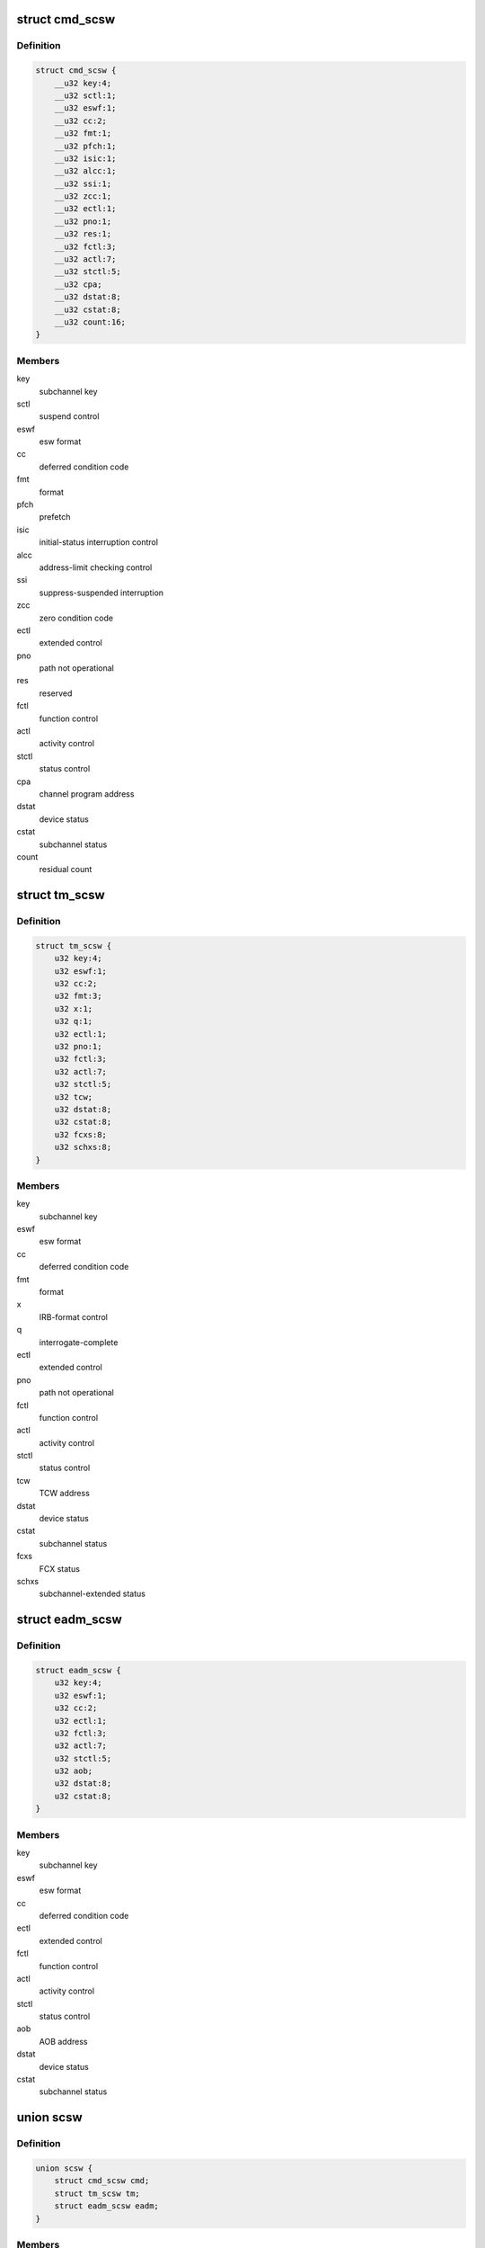 .. -*- coding: utf-8; mode: rst -*-
.. src-file: arch/s390/include/asm/scsw.h

.. _`cmd_scsw`:

struct cmd_scsw
===============

.. c:type:: struct cmd_scsw

    command-mode subchannel status word

.. _`cmd_scsw.definition`:

Definition
----------

.. code-block:: c

    struct cmd_scsw {
        __u32 key:4;
        __u32 sctl:1;
        __u32 eswf:1;
        __u32 cc:2;
        __u32 fmt:1;
        __u32 pfch:1;
        __u32 isic:1;
        __u32 alcc:1;
        __u32 ssi:1;
        __u32 zcc:1;
        __u32 ectl:1;
        __u32 pno:1;
        __u32 res:1;
        __u32 fctl:3;
        __u32 actl:7;
        __u32 stctl:5;
        __u32 cpa;
        __u32 dstat:8;
        __u32 cstat:8;
        __u32 count:16;
    }

.. _`cmd_scsw.members`:

Members
-------

key
    subchannel key

sctl
    suspend control

eswf
    esw format

cc
    deferred condition code

fmt
    format

pfch
    prefetch

isic
    initial-status interruption control

alcc
    address-limit checking control

ssi
    suppress-suspended interruption

zcc
    zero condition code

ectl
    extended control

pno
    path not operational

res
    reserved

fctl
    function control

actl
    activity control

stctl
    status control

cpa
    channel program address

dstat
    device status

cstat
    subchannel status

count
    residual count

.. _`tm_scsw`:

struct tm_scsw
==============

.. c:type:: struct tm_scsw

    transport-mode subchannel status word

.. _`tm_scsw.definition`:

Definition
----------

.. code-block:: c

    struct tm_scsw {
        u32 key:4;
        u32 eswf:1;
        u32 cc:2;
        u32 fmt:3;
        u32 x:1;
        u32 q:1;
        u32 ectl:1;
        u32 pno:1;
        u32 fctl:3;
        u32 actl:7;
        u32 stctl:5;
        u32 tcw;
        u32 dstat:8;
        u32 cstat:8;
        u32 fcxs:8;
        u32 schxs:8;
    }

.. _`tm_scsw.members`:

Members
-------

key
    subchannel key

eswf
    esw format

cc
    deferred condition code

fmt
    format

x
    IRB-format control

q
    interrogate-complete

ectl
    extended control

pno
    path not operational

fctl
    function control

actl
    activity control

stctl
    status control

tcw
    TCW address

dstat
    device status

cstat
    subchannel status

fcxs
    FCX status

schxs
    subchannel-extended status

.. _`eadm_scsw`:

struct eadm_scsw
================

.. c:type:: struct eadm_scsw

    subchannel status word for eadm subchannels

.. _`eadm_scsw.definition`:

Definition
----------

.. code-block:: c

    struct eadm_scsw {
        u32 key:4;
        u32 eswf:1;
        u32 cc:2;
        u32 ectl:1;
        u32 fctl:3;
        u32 actl:7;
        u32 stctl:5;
        u32 aob;
        u32 dstat:8;
        u32 cstat:8;
    }

.. _`eadm_scsw.members`:

Members
-------

key
    subchannel key

eswf
    esw format

cc
    deferred condition code

ectl
    extended control

fctl
    function control

actl
    activity control

stctl
    status control

aob
    AOB address

dstat
    device status

cstat
    subchannel status

.. _`scsw`:

union scsw
==========

.. c:type:: struct scsw

    subchannel status word

.. _`scsw.definition`:

Definition
----------

.. code-block:: c

    union scsw {
        struct cmd_scsw cmd;
        struct tm_scsw tm;
        struct eadm_scsw eadm;
    }

.. _`scsw.members`:

Members
-------

cmd
    command-mode SCSW

tm
    transport-mode SCSW

eadm
    eadm SCSW

.. _`scsw_is_tm`:

scsw_is_tm
==========

.. c:function:: int scsw_is_tm(union scsw *scsw)

    check for transport mode scsw

    :param union scsw \*scsw:
        pointer to scsw

.. _`scsw_is_tm.description`:

Description
-----------

Return non-zero if the specified scsw is a transport mode scsw, zero
otherwise.

.. _`scsw_key`:

scsw_key
========

.. c:function:: u32 scsw_key(union scsw *scsw)

    return scsw key field

    :param union scsw \*scsw:
        pointer to scsw

.. _`scsw_key.description`:

Description
-----------

Return the value of the key field of the specified scsw, regardless of
whether it is a transport mode or command mode scsw.

.. _`scsw_eswf`:

scsw_eswf
=========

.. c:function:: u32 scsw_eswf(union scsw *scsw)

    return scsw eswf field

    :param union scsw \*scsw:
        pointer to scsw

.. _`scsw_eswf.description`:

Description
-----------

Return the value of the eswf field of the specified scsw, regardless of
whether it is a transport mode or command mode scsw.

.. _`scsw_cc`:

scsw_cc
=======

.. c:function:: u32 scsw_cc(union scsw *scsw)

    return scsw cc field

    :param union scsw \*scsw:
        pointer to scsw

.. _`scsw_cc.description`:

Description
-----------

Return the value of the cc field of the specified scsw, regardless of
whether it is a transport mode or command mode scsw.

.. _`scsw_ectl`:

scsw_ectl
=========

.. c:function:: u32 scsw_ectl(union scsw *scsw)

    return scsw ectl field

    :param union scsw \*scsw:
        pointer to scsw

.. _`scsw_ectl.description`:

Description
-----------

Return the value of the ectl field of the specified scsw, regardless of
whether it is a transport mode or command mode scsw.

.. _`scsw_pno`:

scsw_pno
========

.. c:function:: u32 scsw_pno(union scsw *scsw)

    return scsw pno field

    :param union scsw \*scsw:
        pointer to scsw

.. _`scsw_pno.description`:

Description
-----------

Return the value of the pno field of the specified scsw, regardless of
whether it is a transport mode or command mode scsw.

.. _`scsw_fctl`:

scsw_fctl
=========

.. c:function:: u32 scsw_fctl(union scsw *scsw)

    return scsw fctl field

    :param union scsw \*scsw:
        pointer to scsw

.. _`scsw_fctl.description`:

Description
-----------

Return the value of the fctl field of the specified scsw, regardless of
whether it is a transport mode or command mode scsw.

.. _`scsw_actl`:

scsw_actl
=========

.. c:function:: u32 scsw_actl(union scsw *scsw)

    return scsw actl field

    :param union scsw \*scsw:
        pointer to scsw

.. _`scsw_actl.description`:

Description
-----------

Return the value of the actl field of the specified scsw, regardless of
whether it is a transport mode or command mode scsw.

.. _`scsw_stctl`:

scsw_stctl
==========

.. c:function:: u32 scsw_stctl(union scsw *scsw)

    return scsw stctl field

    :param union scsw \*scsw:
        pointer to scsw

.. _`scsw_stctl.description`:

Description
-----------

Return the value of the stctl field of the specified scsw, regardless of
whether it is a transport mode or command mode scsw.

.. _`scsw_dstat`:

scsw_dstat
==========

.. c:function:: u32 scsw_dstat(union scsw *scsw)

    return scsw dstat field

    :param union scsw \*scsw:
        pointer to scsw

.. _`scsw_dstat.description`:

Description
-----------

Return the value of the dstat field of the specified scsw, regardless of
whether it is a transport mode or command mode scsw.

.. _`scsw_cstat`:

scsw_cstat
==========

.. c:function:: u32 scsw_cstat(union scsw *scsw)

    return scsw cstat field

    :param union scsw \*scsw:
        pointer to scsw

.. _`scsw_cstat.description`:

Description
-----------

Return the value of the cstat field of the specified scsw, regardless of
whether it is a transport mode or command mode scsw.

.. _`scsw_cmd_is_valid_key`:

scsw_cmd_is_valid_key
=====================

.. c:function:: int scsw_cmd_is_valid_key(union scsw *scsw)

    check key field validity

    :param union scsw \*scsw:
        pointer to scsw

.. _`scsw_cmd_is_valid_key.description`:

Description
-----------

Return non-zero if the key field of the specified command mode scsw is
valid, zero otherwise.

.. _`scsw_cmd_is_valid_sctl`:

scsw_cmd_is_valid_sctl
======================

.. c:function:: int scsw_cmd_is_valid_sctl(union scsw *scsw)

    check fctl field validity

    :param union scsw \*scsw:
        pointer to scsw

.. _`scsw_cmd_is_valid_sctl.description`:

Description
-----------

Return non-zero if the fctl field of the specified command mode scsw is
valid, zero otherwise.

.. _`scsw_cmd_is_valid_eswf`:

scsw_cmd_is_valid_eswf
======================

.. c:function:: int scsw_cmd_is_valid_eswf(union scsw *scsw)

    check eswf field validity

    :param union scsw \*scsw:
        pointer to scsw

.. _`scsw_cmd_is_valid_eswf.description`:

Description
-----------

Return non-zero if the eswf field of the specified command mode scsw is
valid, zero otherwise.

.. _`scsw_cmd_is_valid_cc`:

scsw_cmd_is_valid_cc
====================

.. c:function:: int scsw_cmd_is_valid_cc(union scsw *scsw)

    check cc field validity

    :param union scsw \*scsw:
        pointer to scsw

.. _`scsw_cmd_is_valid_cc.description`:

Description
-----------

Return non-zero if the cc field of the specified command mode scsw is
valid, zero otherwise.

.. _`scsw_cmd_is_valid_fmt`:

scsw_cmd_is_valid_fmt
=====================

.. c:function:: int scsw_cmd_is_valid_fmt(union scsw *scsw)

    check fmt field validity

    :param union scsw \*scsw:
        pointer to scsw

.. _`scsw_cmd_is_valid_fmt.description`:

Description
-----------

Return non-zero if the fmt field of the specified command mode scsw is
valid, zero otherwise.

.. _`scsw_cmd_is_valid_pfch`:

scsw_cmd_is_valid_pfch
======================

.. c:function:: int scsw_cmd_is_valid_pfch(union scsw *scsw)

    check pfch field validity

    :param union scsw \*scsw:
        pointer to scsw

.. _`scsw_cmd_is_valid_pfch.description`:

Description
-----------

Return non-zero if the pfch field of the specified command mode scsw is
valid, zero otherwise.

.. _`scsw_cmd_is_valid_isic`:

scsw_cmd_is_valid_isic
======================

.. c:function:: int scsw_cmd_is_valid_isic(union scsw *scsw)

    check isic field validity

    :param union scsw \*scsw:
        pointer to scsw

.. _`scsw_cmd_is_valid_isic.description`:

Description
-----------

Return non-zero if the isic field of the specified command mode scsw is
valid, zero otherwise.

.. _`scsw_cmd_is_valid_alcc`:

scsw_cmd_is_valid_alcc
======================

.. c:function:: int scsw_cmd_is_valid_alcc(union scsw *scsw)

    check alcc field validity

    :param union scsw \*scsw:
        pointer to scsw

.. _`scsw_cmd_is_valid_alcc.description`:

Description
-----------

Return non-zero if the alcc field of the specified command mode scsw is
valid, zero otherwise.

.. _`scsw_cmd_is_valid_ssi`:

scsw_cmd_is_valid_ssi
=====================

.. c:function:: int scsw_cmd_is_valid_ssi(union scsw *scsw)

    check ssi field validity

    :param union scsw \*scsw:
        pointer to scsw

.. _`scsw_cmd_is_valid_ssi.description`:

Description
-----------

Return non-zero if the ssi field of the specified command mode scsw is
valid, zero otherwise.

.. _`scsw_cmd_is_valid_zcc`:

scsw_cmd_is_valid_zcc
=====================

.. c:function:: int scsw_cmd_is_valid_zcc(union scsw *scsw)

    check zcc field validity

    :param union scsw \*scsw:
        pointer to scsw

.. _`scsw_cmd_is_valid_zcc.description`:

Description
-----------

Return non-zero if the zcc field of the specified command mode scsw is
valid, zero otherwise.

.. _`scsw_cmd_is_valid_ectl`:

scsw_cmd_is_valid_ectl
======================

.. c:function:: int scsw_cmd_is_valid_ectl(union scsw *scsw)

    check ectl field validity

    :param union scsw \*scsw:
        pointer to scsw

.. _`scsw_cmd_is_valid_ectl.description`:

Description
-----------

Return non-zero if the ectl field of the specified command mode scsw is
valid, zero otherwise.

.. _`scsw_cmd_is_valid_pno`:

scsw_cmd_is_valid_pno
=====================

.. c:function:: int scsw_cmd_is_valid_pno(union scsw *scsw)

    check pno field validity

    :param union scsw \*scsw:
        pointer to scsw

.. _`scsw_cmd_is_valid_pno.description`:

Description
-----------

Return non-zero if the pno field of the specified command mode scsw is
valid, zero otherwise.

.. _`scsw_cmd_is_valid_fctl`:

scsw_cmd_is_valid_fctl
======================

.. c:function:: int scsw_cmd_is_valid_fctl(union scsw *scsw)

    check fctl field validity

    :param union scsw \*scsw:
        pointer to scsw

.. _`scsw_cmd_is_valid_fctl.description`:

Description
-----------

Return non-zero if the fctl field of the specified command mode scsw is
valid, zero otherwise.

.. _`scsw_cmd_is_valid_actl`:

scsw_cmd_is_valid_actl
======================

.. c:function:: int scsw_cmd_is_valid_actl(union scsw *scsw)

    check actl field validity

    :param union scsw \*scsw:
        pointer to scsw

.. _`scsw_cmd_is_valid_actl.description`:

Description
-----------

Return non-zero if the actl field of the specified command mode scsw is
valid, zero otherwise.

.. _`scsw_cmd_is_valid_stctl`:

scsw_cmd_is_valid_stctl
=======================

.. c:function:: int scsw_cmd_is_valid_stctl(union scsw *scsw)

    check stctl field validity

    :param union scsw \*scsw:
        pointer to scsw

.. _`scsw_cmd_is_valid_stctl.description`:

Description
-----------

Return non-zero if the stctl field of the specified command mode scsw is
valid, zero otherwise.

.. _`scsw_cmd_is_valid_dstat`:

scsw_cmd_is_valid_dstat
=======================

.. c:function:: int scsw_cmd_is_valid_dstat(union scsw *scsw)

    check dstat field validity

    :param union scsw \*scsw:
        pointer to scsw

.. _`scsw_cmd_is_valid_dstat.description`:

Description
-----------

Return non-zero if the dstat field of the specified command mode scsw is
valid, zero otherwise.

.. _`scsw_cmd_is_valid_cstat`:

scsw_cmd_is_valid_cstat
=======================

.. c:function:: int scsw_cmd_is_valid_cstat(union scsw *scsw)

    check cstat field validity

    :param union scsw \*scsw:
        pointer to scsw

.. _`scsw_cmd_is_valid_cstat.description`:

Description
-----------

Return non-zero if the cstat field of the specified command mode scsw is
valid, zero otherwise.

.. _`scsw_tm_is_valid_key`:

scsw_tm_is_valid_key
====================

.. c:function:: int scsw_tm_is_valid_key(union scsw *scsw)

    check key field validity

    :param union scsw \*scsw:
        pointer to scsw

.. _`scsw_tm_is_valid_key.description`:

Description
-----------

Return non-zero if the key field of the specified transport mode scsw is
valid, zero otherwise.

.. _`scsw_tm_is_valid_eswf`:

scsw_tm_is_valid_eswf
=====================

.. c:function:: int scsw_tm_is_valid_eswf(union scsw *scsw)

    check eswf field validity

    :param union scsw \*scsw:
        pointer to scsw

.. _`scsw_tm_is_valid_eswf.description`:

Description
-----------

Return non-zero if the eswf field of the specified transport mode scsw is
valid, zero otherwise.

.. _`scsw_tm_is_valid_cc`:

scsw_tm_is_valid_cc
===================

.. c:function:: int scsw_tm_is_valid_cc(union scsw *scsw)

    check cc field validity

    :param union scsw \*scsw:
        pointer to scsw

.. _`scsw_tm_is_valid_cc.description`:

Description
-----------

Return non-zero if the cc field of the specified transport mode scsw is
valid, zero otherwise.

.. _`scsw_tm_is_valid_fmt`:

scsw_tm_is_valid_fmt
====================

.. c:function:: int scsw_tm_is_valid_fmt(union scsw *scsw)

    check fmt field validity

    :param union scsw \*scsw:
        pointer to scsw

.. _`scsw_tm_is_valid_fmt.description`:

Description
-----------

Return non-zero if the fmt field of the specified transport mode scsw is
valid, zero otherwise.

.. _`scsw_tm_is_valid_x`:

scsw_tm_is_valid_x
==================

.. c:function:: int scsw_tm_is_valid_x(union scsw *scsw)

    check x field validity

    :param union scsw \*scsw:
        pointer to scsw

.. _`scsw_tm_is_valid_x.description`:

Description
-----------

Return non-zero if the x field of the specified transport mode scsw is
valid, zero otherwise.

.. _`scsw_tm_is_valid_q`:

scsw_tm_is_valid_q
==================

.. c:function:: int scsw_tm_is_valid_q(union scsw *scsw)

    check q field validity

    :param union scsw \*scsw:
        pointer to scsw

.. _`scsw_tm_is_valid_q.description`:

Description
-----------

Return non-zero if the q field of the specified transport mode scsw is
valid, zero otherwise.

.. _`scsw_tm_is_valid_ectl`:

scsw_tm_is_valid_ectl
=====================

.. c:function:: int scsw_tm_is_valid_ectl(union scsw *scsw)

    check ectl field validity

    :param union scsw \*scsw:
        pointer to scsw

.. _`scsw_tm_is_valid_ectl.description`:

Description
-----------

Return non-zero if the ectl field of the specified transport mode scsw is
valid, zero otherwise.

.. _`scsw_tm_is_valid_pno`:

scsw_tm_is_valid_pno
====================

.. c:function:: int scsw_tm_is_valid_pno(union scsw *scsw)

    check pno field validity

    :param union scsw \*scsw:
        pointer to scsw

.. _`scsw_tm_is_valid_pno.description`:

Description
-----------

Return non-zero if the pno field of the specified transport mode scsw is
valid, zero otherwise.

.. _`scsw_tm_is_valid_fctl`:

scsw_tm_is_valid_fctl
=====================

.. c:function:: int scsw_tm_is_valid_fctl(union scsw *scsw)

    check fctl field validity

    :param union scsw \*scsw:
        pointer to scsw

.. _`scsw_tm_is_valid_fctl.description`:

Description
-----------

Return non-zero if the fctl field of the specified transport mode scsw is
valid, zero otherwise.

.. _`scsw_tm_is_valid_actl`:

scsw_tm_is_valid_actl
=====================

.. c:function:: int scsw_tm_is_valid_actl(union scsw *scsw)

    check actl field validity

    :param union scsw \*scsw:
        pointer to scsw

.. _`scsw_tm_is_valid_actl.description`:

Description
-----------

Return non-zero if the actl field of the specified transport mode scsw is
valid, zero otherwise.

.. _`scsw_tm_is_valid_stctl`:

scsw_tm_is_valid_stctl
======================

.. c:function:: int scsw_tm_is_valid_stctl(union scsw *scsw)

    check stctl field validity

    :param union scsw \*scsw:
        pointer to scsw

.. _`scsw_tm_is_valid_stctl.description`:

Description
-----------

Return non-zero if the stctl field of the specified transport mode scsw is
valid, zero otherwise.

.. _`scsw_tm_is_valid_dstat`:

scsw_tm_is_valid_dstat
======================

.. c:function:: int scsw_tm_is_valid_dstat(union scsw *scsw)

    check dstat field validity

    :param union scsw \*scsw:
        pointer to scsw

.. _`scsw_tm_is_valid_dstat.description`:

Description
-----------

Return non-zero if the dstat field of the specified transport mode scsw is
valid, zero otherwise.

.. _`scsw_tm_is_valid_cstat`:

scsw_tm_is_valid_cstat
======================

.. c:function:: int scsw_tm_is_valid_cstat(union scsw *scsw)

    check cstat field validity

    :param union scsw \*scsw:
        pointer to scsw

.. _`scsw_tm_is_valid_cstat.description`:

Description
-----------

Return non-zero if the cstat field of the specified transport mode scsw is
valid, zero otherwise.

.. _`scsw_tm_is_valid_fcxs`:

scsw_tm_is_valid_fcxs
=====================

.. c:function:: int scsw_tm_is_valid_fcxs(union scsw *scsw)

    check fcxs field validity

    :param union scsw \*scsw:
        pointer to scsw

.. _`scsw_tm_is_valid_fcxs.description`:

Description
-----------

Return non-zero if the fcxs field of the specified transport mode scsw is
valid, zero otherwise.

.. _`scsw_tm_is_valid_schxs`:

scsw_tm_is_valid_schxs
======================

.. c:function:: int scsw_tm_is_valid_schxs(union scsw *scsw)

    check schxs field validity

    :param union scsw \*scsw:
        pointer to scsw

.. _`scsw_tm_is_valid_schxs.description`:

Description
-----------

Return non-zero if the schxs field of the specified transport mode scsw is
valid, zero otherwise.

.. _`scsw_is_valid_actl`:

scsw_is_valid_actl
==================

.. c:function:: int scsw_is_valid_actl(union scsw *scsw)

    check actl field validity

    :param union scsw \*scsw:
        pointer to scsw

.. _`scsw_is_valid_actl.description`:

Description
-----------

Return non-zero if the actl field of the specified scsw is valid,
regardless of whether it is a transport mode or command mode scsw.
Return zero if the field does not contain a valid value.

.. _`scsw_is_valid_cc`:

scsw_is_valid_cc
================

.. c:function:: int scsw_is_valid_cc(union scsw *scsw)

    check cc field validity

    :param union scsw \*scsw:
        pointer to scsw

.. _`scsw_is_valid_cc.description`:

Description
-----------

Return non-zero if the cc field of the specified scsw is valid,
regardless of whether it is a transport mode or command mode scsw.
Return zero if the field does not contain a valid value.

.. _`scsw_is_valid_cstat`:

scsw_is_valid_cstat
===================

.. c:function:: int scsw_is_valid_cstat(union scsw *scsw)

    check cstat field validity

    :param union scsw \*scsw:
        pointer to scsw

.. _`scsw_is_valid_cstat.description`:

Description
-----------

Return non-zero if the cstat field of the specified scsw is valid,
regardless of whether it is a transport mode or command mode scsw.
Return zero if the field does not contain a valid value.

.. _`scsw_is_valid_dstat`:

scsw_is_valid_dstat
===================

.. c:function:: int scsw_is_valid_dstat(union scsw *scsw)

    check dstat field validity

    :param union scsw \*scsw:
        pointer to scsw

.. _`scsw_is_valid_dstat.description`:

Description
-----------

Return non-zero if the dstat field of the specified scsw is valid,
regardless of whether it is a transport mode or command mode scsw.
Return zero if the field does not contain a valid value.

.. _`scsw_is_valid_ectl`:

scsw_is_valid_ectl
==================

.. c:function:: int scsw_is_valid_ectl(union scsw *scsw)

    check ectl field validity

    :param union scsw \*scsw:
        pointer to scsw

.. _`scsw_is_valid_ectl.description`:

Description
-----------

Return non-zero if the ectl field of the specified scsw is valid,
regardless of whether it is a transport mode or command mode scsw.
Return zero if the field does not contain a valid value.

.. _`scsw_is_valid_eswf`:

scsw_is_valid_eswf
==================

.. c:function:: int scsw_is_valid_eswf(union scsw *scsw)

    check eswf field validity

    :param union scsw \*scsw:
        pointer to scsw

.. _`scsw_is_valid_eswf.description`:

Description
-----------

Return non-zero if the eswf field of the specified scsw is valid,
regardless of whether it is a transport mode or command mode scsw.
Return zero if the field does not contain a valid value.

.. _`scsw_is_valid_fctl`:

scsw_is_valid_fctl
==================

.. c:function:: int scsw_is_valid_fctl(union scsw *scsw)

    check fctl field validity

    :param union scsw \*scsw:
        pointer to scsw

.. _`scsw_is_valid_fctl.description`:

Description
-----------

Return non-zero if the fctl field of the specified scsw is valid,
regardless of whether it is a transport mode or command mode scsw.
Return zero if the field does not contain a valid value.

.. _`scsw_is_valid_key`:

scsw_is_valid_key
=================

.. c:function:: int scsw_is_valid_key(union scsw *scsw)

    check key field validity

    :param union scsw \*scsw:
        pointer to scsw

.. _`scsw_is_valid_key.description`:

Description
-----------

Return non-zero if the key field of the specified scsw is valid,
regardless of whether it is a transport mode or command mode scsw.
Return zero if the field does not contain a valid value.

.. _`scsw_is_valid_pno`:

scsw_is_valid_pno
=================

.. c:function:: int scsw_is_valid_pno(union scsw *scsw)

    check pno field validity

    :param union scsw \*scsw:
        pointer to scsw

.. _`scsw_is_valid_pno.description`:

Description
-----------

Return non-zero if the pno field of the specified scsw is valid,
regardless of whether it is a transport mode or command mode scsw.
Return zero if the field does not contain a valid value.

.. _`scsw_is_valid_stctl`:

scsw_is_valid_stctl
===================

.. c:function:: int scsw_is_valid_stctl(union scsw *scsw)

    check stctl field validity

    :param union scsw \*scsw:
        pointer to scsw

.. _`scsw_is_valid_stctl.description`:

Description
-----------

Return non-zero if the stctl field of the specified scsw is valid,
regardless of whether it is a transport mode or command mode scsw.
Return zero if the field does not contain a valid value.

.. _`scsw_cmd_is_solicited`:

scsw_cmd_is_solicited
=====================

.. c:function:: int scsw_cmd_is_solicited(union scsw *scsw)

    check for solicited scsw

    :param union scsw \*scsw:
        pointer to scsw

.. _`scsw_cmd_is_solicited.description`:

Description
-----------

Return non-zero if the command mode scsw indicates that the associated
status condition is solicited, zero if it is unsolicited.

.. _`scsw_tm_is_solicited`:

scsw_tm_is_solicited
====================

.. c:function:: int scsw_tm_is_solicited(union scsw *scsw)

    check for solicited scsw

    :param union scsw \*scsw:
        pointer to scsw

.. _`scsw_tm_is_solicited.description`:

Description
-----------

Return non-zero if the transport mode scsw indicates that the associated
status condition is solicited, zero if it is unsolicited.

.. _`scsw_is_solicited`:

scsw_is_solicited
=================

.. c:function:: int scsw_is_solicited(union scsw *scsw)

    check for solicited scsw

    :param union scsw \*scsw:
        pointer to scsw

.. _`scsw_is_solicited.description`:

Description
-----------

Return non-zero if the transport or command mode scsw indicates that the
associated status condition is solicited, zero if it is unsolicited.

.. This file was automatic generated / don't edit.

